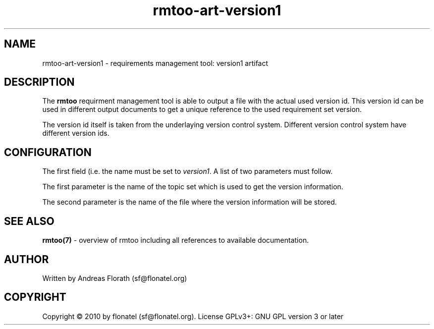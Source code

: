 .\" 
.\" Man page for rmtoo
.\"
.\" This is free documentation; you can redistribute it and/or
.\" modify it under the terms of the GNU General Public License as
.\" published by the Free Software Foundation; either version 3 of
.\" the License, or (at your option) any later version.
.\"
.\" The GNU General Public License's references to "object code"
.\" and "executables" are to be interpreted as the output of any
.\" document formatting or typesetting system, including
.\" intermediate and printed output.
.\"
.\" This manual is distributed in the hope that it will be useful,
.\" but WITHOUT ANY WARRANTY; without even the implied warranty of
.\" MERCHANTABILITY or FITNESS FOR A PARTICULAR PURPOSE.  See the
.\" GNU General Public License for more details.
.\"
.\" (c) 2010 by flonatel (sf@flonatel.org)
.\"
.TH rmtoo-art-version1 1 2010-09-09 "User Commands" "Requirements Management"
.SH NAME
rmtoo-art-version1 \- requirements management tool: version1 artifact
.SH DESCRIPTION
The
.B rmtoo
requirment management tool is able to output a file with the actual
used version id.  This version id can be used in different
output documents to get a unique reference to the used requirement set
version.
.P
The version id itself is taken from the underlaying version control
system.  Different version control system have different version ids.
.SH CONFIGURATION
The first field (i.e. the name must be set to \fIversion1\fR.  A list
of two parameters must follow.
.P
The first parameter is the name of the topic set which is used to get
the version information.
.P
The second parameter is the name of the file where the version
information will be stored.
.SH "SEE ALSO"
.B rmtoo(7)
- overview of rmtoo including all references to available documentation. 
.SH AUTHOR
Written by Andreas Florath (sf@flonatel.org)
.SH COPYRIGHT
Copyright \(co 2010 by flonatel (sf@flonatel.org).
License GPLv3+: GNU GPL version 3 or later


